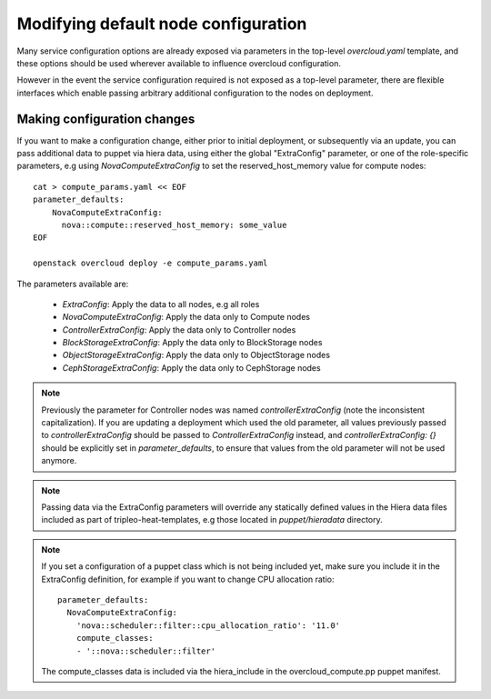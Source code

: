 .. _node_config:

Modifying default node configuration
====================================

Many service configuration options are already exposed via parameters in the
top-level `overcloud.yaml` template, and these options should
be used wherever available to influence overcloud configuration.

However in the event the service configuration required is not exposed
as a top-level parameter, there are flexible interfaces which enable passing
arbitrary additional configuration to the nodes on deployment.

Making configuration changes
----------------------------

If you want to make a configuration change, either prior to initial deployment,
or subsequently via an update, you can pass additional data to puppet via hiera
data, using either the global "ExtraConfig" parameter, or one of the role-specific
parameters, e.g using `NovaComputeExtraConfig` to set the reserved_host_memory
value for compute nodes::


    cat > compute_params.yaml << EOF
    parameter_defaults:
        NovaComputeExtraConfig:
          nova::compute::reserved_host_memory: some_value
    EOF

    openstack overcloud deploy -e compute_params.yaml

The parameters available are:

  * `ExtraConfig`: Apply the data to all nodes, e.g all roles
  * `NovaComputeExtraConfig`: Apply the data only to Compute nodes
  * `ControllerExtraConfig`: Apply the data only to Controller nodes
  * `BlockStorageExtraConfig`: Apply the data only to BlockStorage nodes
  * `ObjectStorageExtraConfig`: Apply the data only to ObjectStorage nodes
  * `CephStorageExtraConfig`: Apply the data only to CephStorage nodes

.. note::

    Previously the parameter for Controller nodes was named
    `controllerExtraConfig` (note the inconsistent capitalization). If
    you are updating a deployment which used the old parameter, all
    values previously passed to `controllerExtraConfig` should be
    passed to `ControllerExtraConfig` instead, and
    `controllerExtraConfig: {}` should be explicitly set in
    `parameter_defaults`, to ensure that values from the old parameter
    will not be used anymore.

.. note::

    Passing data via the ExtraConfig parameters will override any statically
    defined values in the Hiera data files included as part of tripleo-heat-templates,
    e.g those located in `puppet/hieradata` directory.

.. note::

    If you set a configuration of a puppet class which is not being included
    yet, make sure you include it in the ExtraConfig definition, for example
    if you want to change CPU allocation ratio::

       parameter_defaults:
         NovaComputeExtraConfig:
           'nova::scheduler::filter::cpu_allocation_ratio': '11.0'
           compute_classes:
           - '::nova::scheduler::filter'

    The compute_classes data is included via the hiera_include in the
    overcloud_compute.pp puppet manifest.

